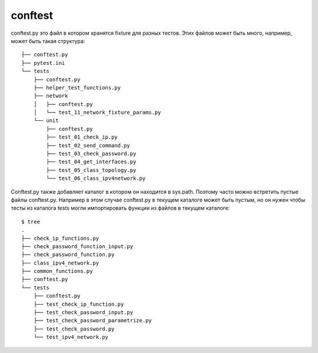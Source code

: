 conftest
--------

conftest.py это файл в котором хранятся fixture для разных тестов.
Этих файлов может быть много, например, может быть такая структура:

::

    ├── conftest.py
    ├── pytest.ini
    └── tests
        ├── conftest.py
        ├── helper_test_functions.py
        ├── network
        │   ├── conftest.py
        │   └── test_11_network_fixture_params.py
        └── unit
            ├── conftest.py
            ├── test_01_check_ip.py
            ├── test_02_send_command.py
            ├── test_03_check_password.py
            ├── test_04_get_interfaces.py
            ├── test_05_class_topology.py
            └── test_06_class_ipv4network.py


Conftest.py также добавляет каталог в котором он находится в sys.path.
Поэтому часто можно встретить пустые файлы conftest.py.
Например в этом случае conftest.py в текущем каталоге может быть пустым,
но он нужен чтобы тесты из каталога tests могли импортировать функции из файлов
в текущем каталоге:

::

    $ tree
    .
    ├── check_ip_functions.py
    ├── check_password_function_input.py
    ├── check_password_function.py
    ├── class_ipv4_network.py
    ├── common_functions.py
    ├── conftest.py
    └── tests
        ├── conftest.py
        ├── test_check_ip_function.py
        ├── test_check_password_input.py
        ├── test_check_password_parametrize.py
        ├── test_check_password.py
        └── test_ipv4_network.py

